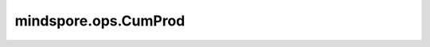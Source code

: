 mindspore.ops.CumProd
=====================

.. py:class:: mindspore.ops.CumProd(exclusive=False, reverse=False)

    计算 `x` 沿着指定axis的元素累计积。

    例如，如果输入是长度为N的vector，则输出也是长度为N的vector。其中的每一个元素为

    .. math::
        y_i = x_1 * x_2 * x_3 * ... * x_i

    **参数：**

    - **exclusive** (bool) - 如果为True，则排除末尾元素计算元素累计积（见示例）。默认值: False。
    - **reverse** (bool) - 如果为True，则沿 `axis` 反转结果。默认值: False。

    **输入：**

    - **x** (Tensor[Number]) - 输入Tensor，shape: :math:`(N,*)` ，其中 :math:`*` 表示任何数量的附加维度。其轶应小于8。
    - **axis** (int) - 沿此方向计算累计积。仅支持常量值。

    **输出：**

    Tensor，shape和数据类型与 `x` 相同。

    **异常：**

    - **TypeError** - `exclusive` 或 `reverse` 不是bool类型。
    - **TypeError** - `axis` 不是int。
    - **ValueError** - `axis` 不是None。
